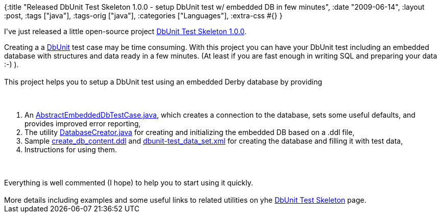 {:title
 "Released DbUnit Test Skeleton 1.0.0 - setup DbUnit test w/ embedded DB in few minutes",
 :date "2009-06-14",
 :layout :post,
 :tags ["java"],
 :tags-orig ["java"],
 :categories ["Languages"],
 :extra-css #{}
}

++++
<p id="tochome4">I've just released a little open-source project <a href="https://jeeutils.wiki.sourceforge.net/DbUnit+Test+Skeleton" title="DbUnit Test Skeleton home page">DbUnit Test Skeleton 1.0.0</a>. <br /></p>
Creating a a <a rel="nofollow" href="https://www.dbunit.org/" class="wiki_link_ext">DbUnit</a>
test case may be time consuming. With this project you can have your
DbUnit test including an embedded database with structures and data
ready in a few minutes. (At least if you are fast enough in writing SQL
and preparing your data :-) ).<br />
<br />
This project helps you to setup a DbUnit test using an embedded Derby database by providing<br /><br><br><ol><li>An <a rel="nofollow" href="https://jeeutils.svn.sourceforge.net/viewvc/jeeutils/trunk/DbUnitTestSkeleton/src/main/java/net/jakubholy/testing/dbunit/embeddeddb/AbstractEmbeddedDbTestCase.java?view=markup" class="wiki_link_ext">AbstractEmbeddedDbTestCase.java</a>, which creates a connection to the database, sets some useful defaults, and provides improved error reporting,</li><li>The utility <a rel="nofollow" href="https://jeeutils.svn.sourceforge.net/viewvc/jeeutils/trunk/DbUnitTestSkeleton/src/main/java/net/jakubholy/testing/dbunit/embeddeddb/DatabaseCreator.java?view=markup" class="wiki_link_ext">DatabaseCreator.java</a> for creating and initializing the embedded DB based on a .ddl file,</li><li>Sample <a rel="nofollow" href="https://jeeutils.svn.sourceforge.net/viewvc/jeeutils/trunk/DbUnitTestSkeleton/testData/create_db_content.ddl?view=markup" class="wiki_link_ext">create_db_content.ddl</a> and <a rel="nofollow" href="https://jeeutils.svn.sourceforge.net/viewvc/jeeutils/trunk/DbUnitTestSkeleton/testData/dbunit-test_data_set.xml?view=markup" class="wiki_link_ext">dbunit-test_data_set.xml</a> for creating the database and filling it with test data,</li><li>Instructions for using them.</li></ol><br><br>Everything is well commented (I hope) to help you to start using it quickly.<br />
<br />
More details including examples and some useful links to related utilities on yhe <a href="https://jeeutils.wiki.sourceforge.net/DbUnit+Test+Skeleton" class="wiki_link">DbUnit Test Skeleton</a> page.
++++
